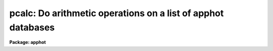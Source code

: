 .. _pcalc:

pcalc: Do arithmetic operations on a list of apphot databases
=============================================================

**Package: apphot**

.. raw:: html

  <section id="s_usage">
  <h3>Usage</h3>
  <p>
  pcalc infiles field value
  </p>
  </section>
  <section id="s_parameters">
  <h3>Parameters</h3>
  <dl id="l_infiles">
  <dt><b>infiles</b></dt>
  <!-- Sec='PARAMETERS' Level=0 Label='infiles' Line='infiles' -->
  <dd>The APPHOT/DAOPHOT database(s) containing the field to be recomputed.
  </dd>
  </dl>
  <dl id="l_field">
  <dt><b>field </b></dt>
  <!-- Sec='PARAMETERS' Level=0 Label='field' Line='field ' -->
  <dd>The field to be recomputed. Field must be an integer or real field
  in the input file(s).
  </dd>
  </dl>
  <dl id="l_value">
  <dt><b>value</b></dt>
  <!-- Sec='PARAMETERS' Level=0 Label='value' Line='value' -->
  <dd>The arithmetic expression used to recompute the specified field.
  Value may be an integer or real expression but must match the data
  type of field. The functions real and int may be used to do type
  conversions.
  </dd>
  </dl>
  </section>
  <section id="s_description">
  <h3>Description</h3>
  <p>
  PCALC reads in the values of the <i>field</i> keyword 
  from a set of  APPHOT/DAOPHOT databases, replaces the old values
  with new values equal to the value of the arithmetic expression <i>value</i>,
  and updates the databases(s).
  </p>
  <p>
  PCALC is script task which calls TXCALC is the input file is an
  APPHOT/DAOPHOT text database or TBCLAC if APPHOT/DAOPHOT is a tables
  database.
  If the input file is a text database, the expression <i>value</i> consists
  of variables which are the field names
  specified by the #N keywords or the parameters specified by the
  #K keywords in the APPHOT/DAOPHOT text databases.
  Only keywords beginning with #N can actually be replaced.
  If the input file is an ST tables database, the expression <i>value</i>
  consists of the table column names.
  </p>
  <p>
  The supported
  arithmetic operators and functions are briefly described below.
  </p>
  <div class="highlight-default-notranslate"><pre>
  addition                +               subtraction             -
  multiplication          *               division                /
  negation                -               exponentiation          **
  absolute value          abs(x)          cosine                  cos(x)
  sine                    sin(x)          tangent                 tan(x)
  arc cosine              acos(x)         arc sine                asin(x)
  arc tangent             atan(x)         arc tangent             atan2(x,y)
  exponential             exp(x)          square root             sqrt(x)
  natural log             log(x)          common log              log10(x)
  minimum                 min(x,y)        maximum                 max(x,y)
  convert to integer      int(x)          convert to real         real(x)
  nearest integer         nint(x)         modulo                  mod(x)
  </pre></div>
  </section>
  <section id="s_examples">
  <h3>Examples</h3>
  <p>
  1. Change the XCENTER and YCENTER fields to XCENTER + 5.4 and YCENTER + 10.3
  respectively in a file produced by the apphot package center task.
  </p>
  <div class="highlight-default-notranslate"><pre>
  pt&gt; pcalc m92.ctr.1 xcenter "xcenter+5.4"
  pt&gt; pcalc m92.ctr.1 ycenter "ycenter+10.3"
  </pre></div>
  <p>
  2.  Add a constant to the computed magnitudes produced by nstar.
  </p>
  <div class="highlight-default-notranslate"><pre>
  pt&gt; pcalc n4147.nst.2 mag "mag+3.457"
  </pre></div>
  </section>
  <section id="s_bugs">
  <h3>Bugs</h3>
  <p>
  TXCALC does not allow arrays in the expression field.
  </p>
  </section>
  <section id="s_see_also">
  <h3>See also</h3>
  <p>
  ptools.tbcalc,tables.tcalc,ptools.pcalc
  </p>
  
  </section>
  
  <!-- Contents: 'NAME' 'USAGE' 'PARAMETERS' 'DESCRIPTION' 'EXAMPLES' 'BUGS' 'SEE ALSO'  -->
  

